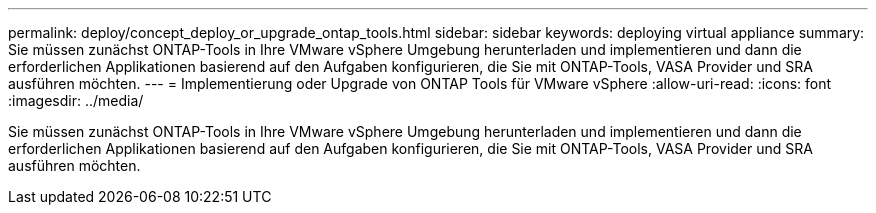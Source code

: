 ---
permalink: deploy/concept_deploy_or_upgrade_ontap_tools.html 
sidebar: sidebar 
keywords: deploying virtual appliance 
summary: Sie müssen zunächst ONTAP-Tools in Ihre VMware vSphere Umgebung herunterladen und implementieren und dann die erforderlichen Applikationen basierend auf den Aufgaben konfigurieren, die Sie mit ONTAP-Tools, VASA Provider und SRA ausführen möchten. 
---
= Implementierung oder Upgrade von ONTAP Tools für VMware vSphere
:allow-uri-read: 
:icons: font
:imagesdir: ../media/


[role="lead"]
Sie müssen zunächst ONTAP-Tools in Ihre VMware vSphere Umgebung herunterladen und implementieren und dann die erforderlichen Applikationen basierend auf den Aufgaben konfigurieren, die Sie mit ONTAP-Tools, VASA Provider und SRA ausführen möchten.
